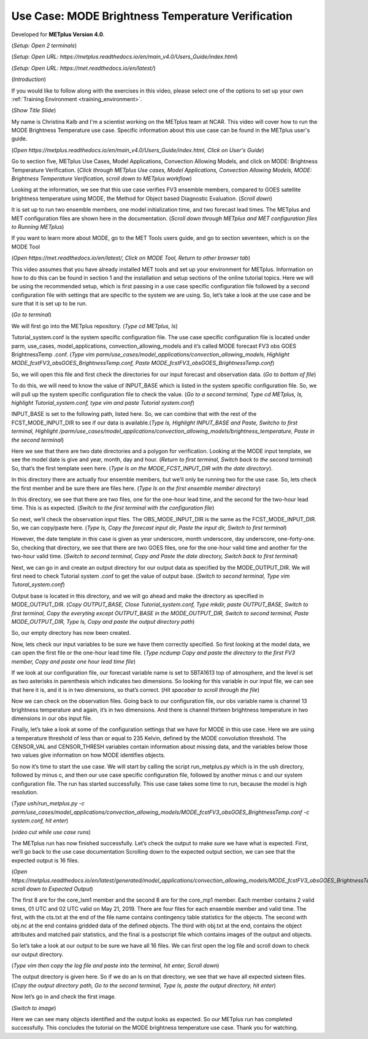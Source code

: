 .. _metplus_use_case_mode_brightness_temperature:

Use Case: MODE Brightness Temperature Verification
==================================================

.. raw:: html

  <iframe width="560" height="315" src="https://www.youtube.com/embed/IW3ZwcVRkL8" title="YouTube video player" frameborder="0" allow="accelerometer; autoplay; clipboard-write; encrypted-media; gyroscope; picture-in-picture" allowfullscreen></iframe>

Developed for **METplus Version 4.0**.

(*Setup: Open 2 terminals*)

(*Setup: Open URL: https://metplus.readthedocs.io/en/main_v4.0/Users_Guide/index.html*)

(*Setup: Open URL: https://met.readthedocs.io/en/latest/*)


(*Introduction*)

If you would like to follow along with the exercises in this video, please select one of the options to set up your own
:ref:`Training Environment <training_environment>`.

(*Show Title Slide*)

My name is Christina Kalb and I'm a scientist working on the METplus team at NCAR.  This video will cover how to run the MODE Brightness Temperature use case.  
Specific information about this use case can be found in the METplus user's guide.

(*Open https://metplus.readthedocs.io/en/main_v4.0/Users_Guide/index.html, Click on User's Guide*)

Go to section five, METplus Use Cases, Model Applications, Convection Allowing Models, and click on MODE: Brightness Temperature Verification.  (*Click through 
METplus Use cases, Model Applications, Convection Allowing Models, MODE: Brightness Temperature Verification, scroll down to METplus workflow*)

Looking at the information, we see that this use case verifies FV3 ensemble members, compared to GOES satellite brightness temperature using MODE, 
the Method for Object based Diagnostic Evaluation.  (*Scroll down*)

It is set up to run two ensemble members, one model initialization time, and two forecast lead times. The METplus and MET configuration files are shown here in 
the documentation.  (*Scroll down through METplus and MET configuration files to Running METplus*)

If you want to learn more about MODE, go to the MET Tools users guide, and go to section seventeen, which is on the MODE Tool

(*Open https://met.readthedocs.io/en/latest/, Click on MODE Tool, Return to other browser tab*)

This video assumes that you have already installed MET tools and set up your environment for METplus.  Information on how to do this can be found in section 1 
and the installation and setup sections of the online tutorial topics.  Here we will be using the recommended setup, which is first passing in a use case specific 
configuration file followed by a second configuration file with settings that are specific to the system we are using.  So, let’s take a look at the use case and 
be sure that it is set up to be run.

(*Go to terminal*)

We will first go into the METplus repository.  (*Type cd METplus, ls*)

Tutorial_system.conf is the system specific configuration file.  The use case specific configuration file is located under parm, use_cases, model_applications, 
convection_allowing_models and it’s called MODE forecast FV3 obs GOES BrightnessTemp .conf.  (*Type vim  parm/use_cases/model_applications/convection_allowing_models, 
Highlight MODE_fcstFV3_obsGOES_BrightnessTemp.conf, Paste MODE_fcstFV3_obsGOES_BrightnessTemp.conf*)  

So, we will open this file and first check the directories for our input forecast and observation data.  (*Go to bottom of file*)

To do this, we will need to know the value of INPUT_BASE which is listed in the system specific configuration file.  So, we will pull up the system specific 
configuration file to check the value.  (*Go to a second terminal, Type cd METplus, ls, highlight Tutorial_system.conf, type vim and paste Tutorial system.conf*)

INPUT_BASE is set to the following path, listed here.  So, we can combine that with the rest of the FCST_MODE_INPUT_DIR to see if our data is available.(*Type ls,
Highlight INPUT_BASE and Paste, Switcho to first terminal, Highlight /parm/use_cases/model_applications/convection_allowing_models/brightness_temperature, Paste in the
second terminal*)

Here we see that there are two date directories and a polygon for verification.  Looking at the MODE input template, we see the model date is give and year, month, 
day and hour.  (*Return to first terminal, Switch back to the second terminal*)  So, that’s the first template seen here.  (*Type ls on the MODE_FCST_INPUT_DIR with the 
date directory*).

In this directory there are actually four ensemble members, but we’ll only be running two for the use case.  So, lets check the first member and be sure there are 
files here.  (*Type ls on the first ensemble member directory*)

In this directory, we see that there are two files, one for the one-hour lead time, and the second for the two-hour lead time.  This is as expected. (*Switch to 
the first terminal with the configuration file*)  

So next, we’ll check the observation input files.  The OBS_MODE_INPUT_DIR is the same as the FCST_MODE_INPUT_DIR.  So, we can copy/paste here.  (*Type ls, Copy the forecast
input dir, Paste the input dir, Switch to first terminal*)

However, the date template in this case is given as year underscore, month underscore, day underscore, one-forty-one.  So, checking that directory, we see that there are 
two GOES files, one for the one-hour valid time and another for the two-hour valid time.  (*Switch to second terminal, Copy and Paste the date directory, Switch back to 
first terminal*)

Next, we can go in and create an output directory for our output data as specified by the MODE_OUTPUT_DIR.  We will first need to check Tutorial system .conf to get the value 
of output base.  (*Switch to second terminal, Type vim Tutoral_system.conf*)   

Output base is located in this directory, and we will go ahead and make the directory as 
specified in MODE_OUTPUT_DIR. (*Copy OUTPUT_BASE, Close Tutorial_system.conf, Type mkdir, paste OUTPUT_BASE, Switch to first terminal, Copy the everyting except OUTPUT_BASE 
in the MODE_OUTPUT_DIR, Switch to second terminal, Paste MODE_OUTPUT_DIR, Type ls, Copy and paste the output directory path*) 

So, our empty directory has now been created.

Now, lets check our input variables to be sure we have them correctly specified.  So first looking at the model data, we can open the first file or the one-hour lead time 
file. (*Type ncdump Copy and paste the directory to the first FV3 member, Copy and paste one hour lead time file*)  

If we look at our configuration file, our forecast variable name is set to SBTA1613 top of atmosphere, and the level is set as two asterisks in parenthesis which 
indicates two dimensions.  So looking for this variable in our input file, we can see that here it is, and it is in two dimensions, so that’s correct. (*Hit spacebar to 
scroll through the file*)

Now we can check on the observation files.  Going back to our configuration file, our obs variable name is channel 13 brightness temperature and again, it’s in two dimensions.  
And there is channel thirteen brightness temperature in two dimensions in our obs input file.

Finally, let’s take a look at some of the configuration settings that we have for MODE in this use case.  Here we are using a temperature threshold of less than or equal to 
235 Kelvin, defined by the MODE convolution threshold.  The CENSOR_VAL and CENSOR_THRESH variables contain information about missing data, and the variables below those two 
values give information on how MODE identifies objects. 

So now it’s time to start the use case.  We will start by calling the script run_metplus.py which is in the ush directory, followed by minus c, and then our use case 
specific configuration file, followed by another minus c and our system configuration file.  The run has started successfully.  This use case takes some time to run, 
because the model is high resolution.

(*Type ush/run_metplus.py -c parm/use_cases/model_applications/convection_allowing_models/MODE_fcstFV3_obsGOES_BrightnessTemp.conf -c system.conf, hit enter*)

(*video cut while use case runs*)

The METplus run has now finished successfully.  Let’s check the output to make sure we have what is expected.  First, we’ll go back to the use case documentation
Scrolling down to the expected output section, we can see that the expected output is 16 files.

(*Open https://metplus.readthedocs.io/en/latest/generated/model_applications/convection_allowing_models/MODE_fcstFV3_obsGOES_BrightnessTemp.html, scroll down to
Expected Output*) 

The first 8 are for the core_lsm1 member and the second 8 are for the core_mp1 member.   Each member contains 2 valid times, 01 UTC and 02 UTC valid on May 21, 2019. 
There are four files for each ensemble member and valid time.  The first, with the cts.txt at the end of the file name contains contingency table statistics for the 
objects.  The second with obj.nc at the end contains gridded data of the defined objects.  The third with obj.txt at the end, contains the object attributes and 
matched pair statistics, and the final is a postscript file which contains images of the output and objects.

So let’s take a look at our output to be sure we have all 16 files.  We can first open the log file and scroll down to check our output directory. 

(*Type vim then copy the log file and paste into the terminal, hit enter, Scroll down*)  

The output directory is given here.  So if we do an ls on that directory, we see that we have all expected sixteen files.  (*Copy the output directory path, Go to 
the second terminal, Type ls, paste the output directory, hit enter*)

Now let’s go in and check the first image.

(*Switch to image*)

Here we can see many objects identified and the output looks as expected.  So our METplus run has completed successfully.  This 
concludes the tutorial on the MODE brightness temperature use case.  Thank you for watching.
